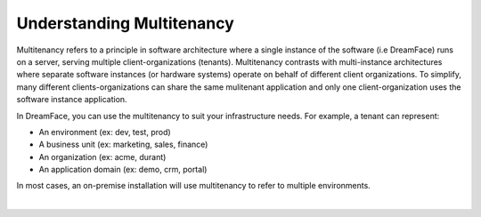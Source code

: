 Understanding Multitenancy
==========================

Multitenancy refers to a principle in software architecture where a single instance of the software (i.e DreamFace) runs
on a server, serving multiple client-organizations (tenants). Multitenancy contrasts with multi-instance architectures
where separate software instances (or hardware systems) operate on behalf of different client organizations. To simplify,
many different clients-organizations can share the same mulitenant application and only one client-organization uses the
software instance application.

.. image:: ../images/diagrams/dfx-multitenancy.png

In DreamFace, you can use the multitenancy to suit your infrastructure needs. For example, a tenant can represent:

* An environment (ex: dev, test, prod)
* A business unit (ex: marketing, sales, finance)
* An organization (ex: acme, durant)
* An application domain (ex: demo, crm, portal)

In most cases, an on-premise installation will use multitenancy to refer to multiple environments.

|